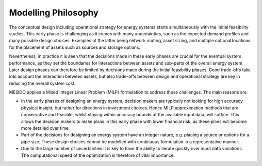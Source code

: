 .. _chp_philosophy:


Modelling Philosophy
====================

The conceptual design including operational strategy for energy systems starts simultaneously with the initial feasibility studies.
This early phase is challenging as it comes with many uncertainties, such as the expected demand profiles and many possible design choices. Examples of the latter being network routing, asset sizing, and multiple optional locations for the placement of assets such as sources and storage options.

Nevertheless, in practice it is seen that the decisions made in these early phases are crucial for the eventual system performance, as they set the boundaries for interactions between assets and sub-parts of the overall energy system.
Later design phases can therefore be limited by decisions made during the initial feasibility phases.
Good trade-offs take into account the interaction between assets, but also trade-offs between design and operational strategy are key in reducing the overall system cost.

MESIDO applies a Mixed Integer Linear Problem (MILP) formulation to address these challenges. The main reasons are:

* In the early phases of designing an energy system, decision makers are typically not looking for high accuracy physical insight, but rather for directions in investment choices. Hence MILP approximation methods that are conservative and feasible, whilst staying within accuracy bounds of the available input data, will suffice. This allows the decision makers to make plans in this early phase with lower financial risk, as these plans will become more detailed over time.
* Part of the decisions for designing an energy system have an integer nature, e.g. placing a source or options for a pipe size. These design choices cannot be modelled with continuous formulation in a representative manner.
* Due to the large number of uncertainties it is key to have the ability to iterate quickly over input data variations. The computational speed of the optimization is therefore of vital importance.
